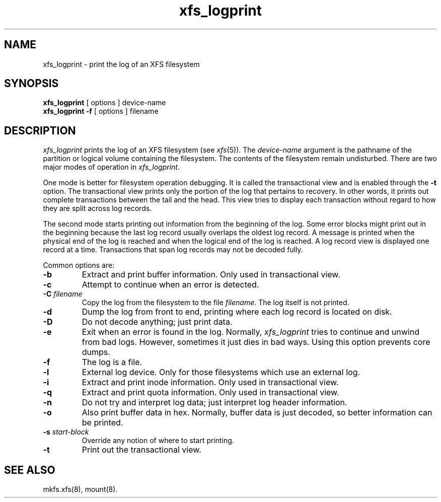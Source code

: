 .TH xfs_logprint 8
.SH NAME
xfs_logprint \- print the log of an XFS filesystem
.SH SYNOPSIS
.nf
\f3xfs_logprint\f1 [ options ] device-name
\f3xfs_logprint \-f\f1 [ options ] filename
.fi
.SH DESCRIPTION
.I xfs_logprint
prints the log of an XFS filesystem (see
.IR xfs (5)).
The
.I device-name
argument is the pathname of the partition or logical volume
containing the filesystem.
The contents of the filesystem remain undisturbed.
There are two major modes of operation in
.IR xfs_logprint .
.PP
One mode is better for filesystem operation debugging.
It is called the transactional view and is enabled through the \f3\-t\f1
option.
The transactional view prints only the portion of the log that
pertains to recovery.
In other words, it prints out complete transactions between the tail
and the head.
This view tries to display each transaction without
regard to how they are split across log records.
.PP
The second mode starts printing out information from the beginning of the log.
Some error blocks might print out in the beginning because the last log
record usually overlaps the oldest log record.
A message is
printed when the physical end of the log is reached and when the
logical end of the log is reached.
A log record view is displayed
one record at a time.
Transactions that span log records may not be
decoded fully.
.PP
Common options are:
.TP
\f3\-b\f1
Extract and print buffer information.
Only used in transactional view.
.TP
\f3\-c\f1
Attempt to continue when an error is detected.
.TP
\f3\-C\f1 \f2filename\f1
Copy the log from the filesystem to the file \f2filename\f1.
The log itself is not printed.
.TP
\f3\-d\f1
Dump the log from front to end, printing where each log record is located
on disk.
.TP
\f3\-D\f1
Do not decode anything; just print data.
.TP
\f3\-e\f1
Exit when an error is found in the log.
Normally,
.I xfs_logprint
tries to continue and unwind from bad logs.
However, sometimes it just dies in bad ways.
Using this option prevents core dumps.
.TP
\f3\-f\f1
The log is a file.
.TP
\f3\-l\f1
External log device.
Only for those filesystems which use an external log.
.TP
\f3\-i\f1
Extract and print inode information.
Only used in transactional view.
.TP
\f3\-q\f1
Extract and print quota information.
Only used in transactional view.
.TP
\f3\-n\f1
Do not try and interpret log data; just interpret log header information.
.TP
\f3\-o\f1
Also print buffer data in hex.
Normally, buffer data is just decoded, so better information can be printed.
.TP
\f3\-s\f1 \f2start-block\f1
Override any notion of where to start printing.
.TP
\f3\-t\f1
Print out the transactional view.
.SH SEE ALSO
mkfs.xfs(8),
mount(8).
